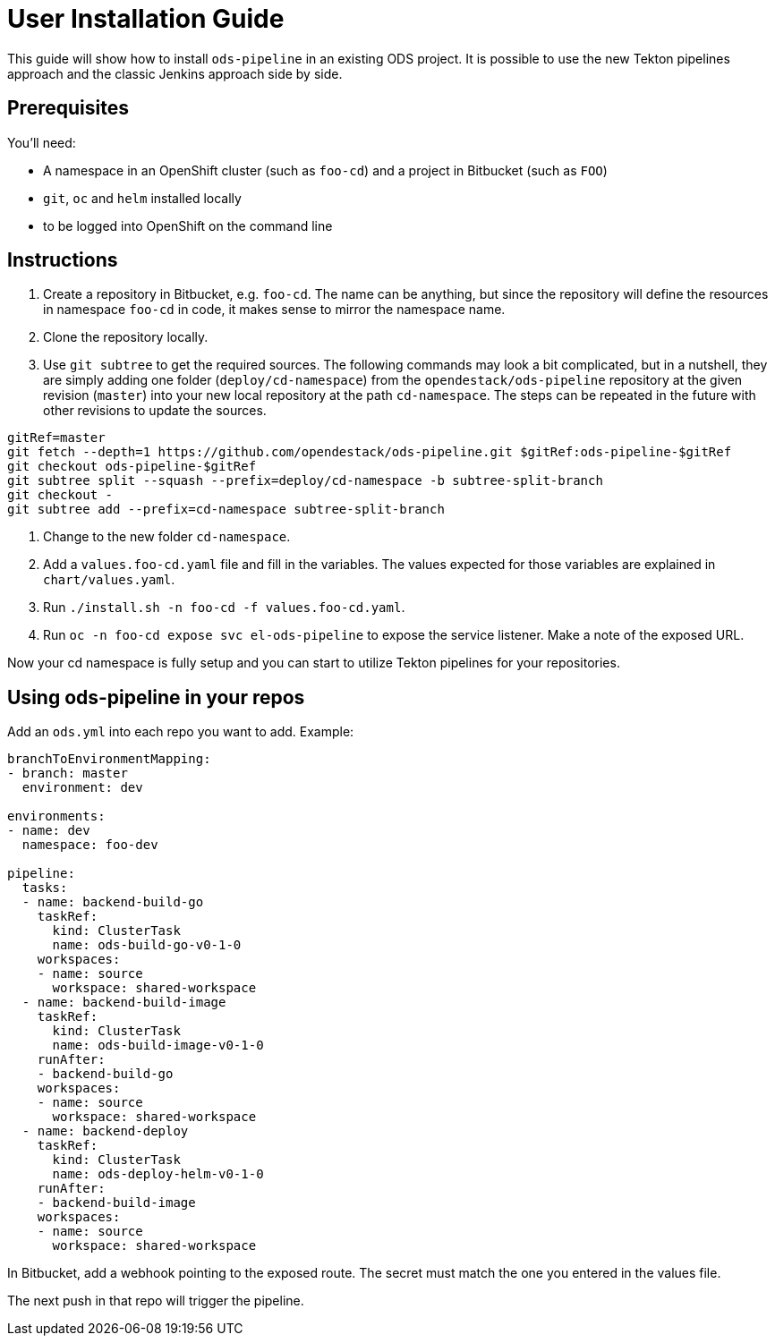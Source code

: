 # User Installation Guide

This guide will show how to install `ods-pipeline` in an existing ODS project. It is possible to use the new Tekton pipelines approach and the classic Jenkins approach side by side.

## Prerequisites

You'll need:

* A namespace in an OpenShift cluster (such as `foo-cd`) and a project in Bitbucket (such as `FOO`)
* `git`, `oc` and `helm` installed locally
* to be logged into OpenShift on the command line

## Instructions

1. Create a repository in Bitbucket, e.g. `foo-cd`. The name can be anything, but since the repository will define the resources in namespace `foo-cd` in code, it makes sense to mirror the namespace name.
2. Clone the repository locally.
3. Use `git subtree` to get the required sources. The following commands may look a bit complicated, but in a nutshell, they are simply adding one folder (`deploy/cd-namespace`) from the `opendestack/ods-pipeline` repository at the given revision (`master`) into your new local repository at the path `cd-namespace`. The steps can be repeated in the future with other revisions to update the sources.

```
gitRef=master
git fetch --depth=1 https://github.com/opendestack/ods-pipeline.git $gitRef:ods-pipeline-$gitRef
git checkout ods-pipeline-$gitRef
git subtree split --squash --prefix=deploy/cd-namespace -b subtree-split-branch
git checkout -
git subtree add --prefix=cd-namespace subtree-split-branch
```

4. Change to the new folder `cd-namespace`.
5. Add a `values.foo-cd.yaml` file and fill in the variables. The values expected for those variables are explained in `chart/values.yaml`.
6. Run `./install.sh -n foo-cd -f values.foo-cd.yaml`.
7. Run `oc -n foo-cd expose svc el-ods-pipeline` to expose the service listener. Make a note of the exposed URL.

Now your cd namespace is fully setup and you can start to utilize Tekton pipelines for your repositories.

## Using ods-pipeline in your repos

Add an `ods.yml` into each repo you want to add. Example:
```
branchToEnvironmentMapping:
- branch: master
  environment: dev

environments:
- name: dev
  namespace: foo-dev

pipeline:
  tasks:
  - name: backend-build-go
    taskRef:
      kind: ClusterTask
      name: ods-build-go-v0-1-0
    workspaces:
    - name: source
      workspace: shared-workspace
  - name: backend-build-image
    taskRef:
      kind: ClusterTask
      name: ods-build-image-v0-1-0
    runAfter:
    - backend-build-go
    workspaces:
    - name: source
      workspace: shared-workspace
  - name: backend-deploy
    taskRef:
      kind: ClusterTask
      name: ods-deploy-helm-v0-1-0
    runAfter:
    - backend-build-image
    workspaces:
    - name: source
      workspace: shared-workspace
```

In Bitbucket, add a webhook pointing to the exposed route. The secret must match
the one you entered in the values file.

The next push in that repo will trigger the pipeline.
